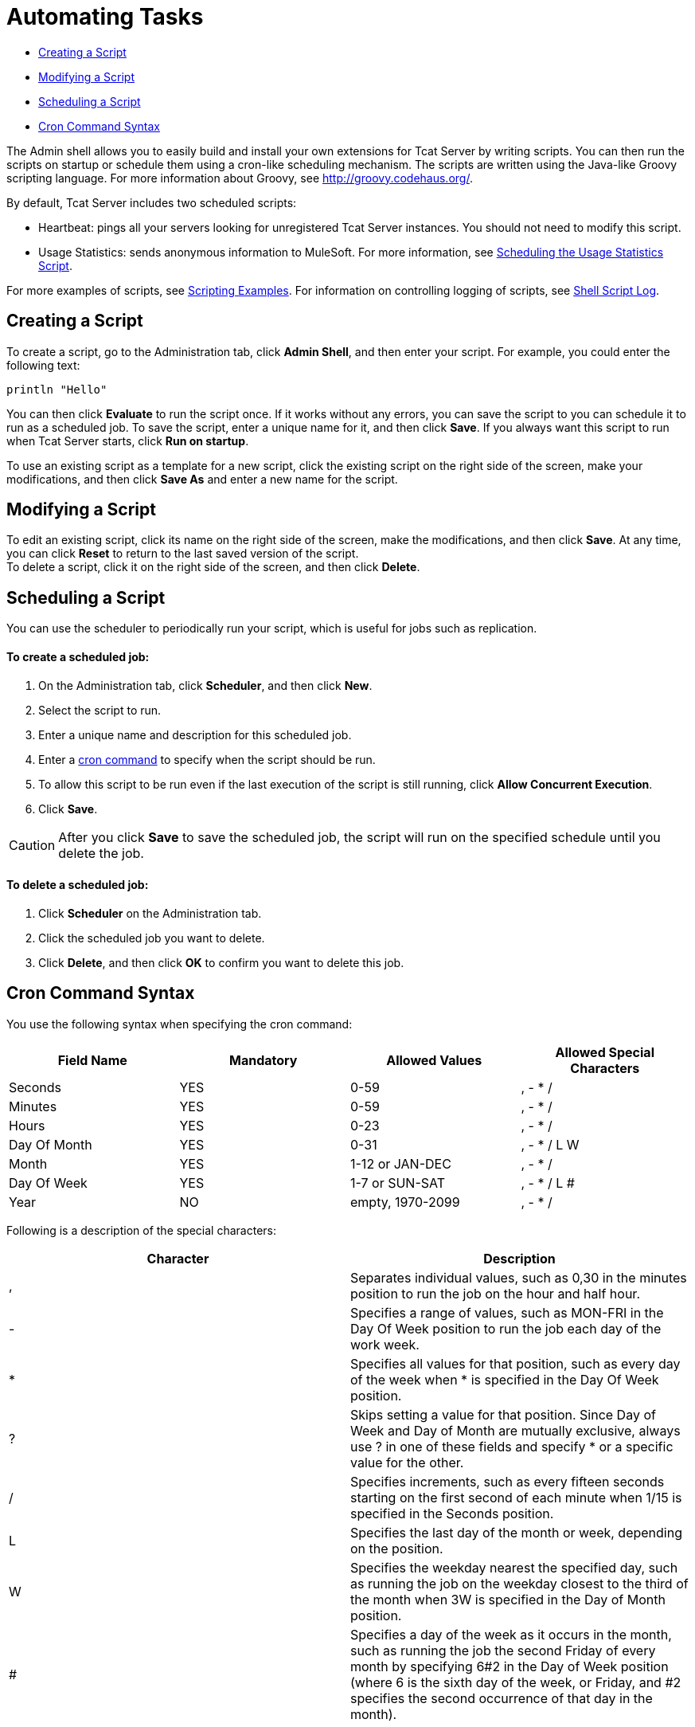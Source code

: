 = Automating Tasks

* link:#AutomatingTasks-CreatingaScript[Creating a Script]
* link:#AutomatingTasks-ModifyingaScript[Modifying a Script]
* link:#AutomatingTasks-SchedulingaScript[Scheduling a Script]
* link:#AutomatingTasks-CronCommandSyntax[Cron Command Syntax]

The Admin shell allows you to easily build and install your own extensions for Tcat Server by writing scripts. You can then run the scripts on startup or schedule them using a cron-like scheduling mechanism. The scripts are written using the Java-like Groovy scripting language. For more information about Groovy, see http://groovy.codehaus.org/.

By default, Tcat Server includes two scheduled scripts:

* Heartbeat: pings all your servers looking for unregistered Tcat Server instances. You should not need to modify this script.
* Usage Statistics: sends anonymous information to MuleSoft. For more information, see link:/docs/display/TCAT/Scheduling+the+Usage+Statistics+Script[Scheduling the Usage Statistics Script].

For more examples of scripts, see link:/docs/display/TCAT/Scripting+Examples[Scripting Examples]. For information on controlling logging of scripts, see link:/docs/display/TCAT/Working+with+Logs#WorkingwithLogs-shell[Shell Script Log].

== Creating a Script

To create a script, go to the Administration tab, click *Admin Shell*, and then enter your script. For example, you could enter the following text:

----
println "Hello"
----

You can then click *Evaluate* to run the script once. If it works without any errors, you can save the script to you can schedule it to run as a scheduled job. To save the script, enter a unique name for it, and then click *Save*. If you always want this script to run when Tcat Server starts, click *Run on startup*.

To use an existing script as a template for a new script, click the existing script on the right side of the screen, make your modifications, and then click *Save As* and enter a new name for the script.

== Modifying a Script

To edit an existing script, click its name on the right side of the screen, make the modifications, and then click *Save*. At any time, you can click *Reset* to return to the last saved version of the script. +
To delete a script, click it on the right side of the screen, and then click *Delete*.

== Scheduling a Script

You can use the scheduler to periodically run your script, which is useful for jobs such as replication.

==== To create a scheduled job:

. On the Administration tab, click *Scheduler*, and then click *New*.
. Select the script to run.
. Enter a unique name and description for this scheduled job.
. Enter a link:#AutomatingTasks-cron[cron command] to specify when the script should be run.
. To allow this script to be run even if the last execution of the script is still running, click *Allow Concurrent Execution*.
. Click *Save*.

[CAUTION]
After you click *Save* to save the scheduled job, the script will run on the specified schedule until you delete the job.

==== To delete a scheduled job:

. Click *Scheduler* on the Administration tab.
. Click the scheduled job you want to delete.
. Click *Delete*, and then click *OK* to confirm you want to delete this job.

== Cron Command Syntax

You use the following syntax when specifying the cron command:

[width="100%",cols="25%,25%,25%,25%",options="header",]
|===
|Field Name |Mandatory |Allowed Values |Allowed Special Characters
|Seconds |YES |0-59 |, - * /
|Minutes |YES |0-59 |, - * /
|Hours |YES |0-23 |, - * /
|Day Of Month |YES |0-31 |, - * / L W
|Month |YES |1-12 or JAN-DEC |, - * / +
|Day Of Week |YES |1-7 or SUN-SAT |, - * / L #
|Year |NO |empty, 1970-2099 |, - * /
|===

Following is a description of the special characters:

[width="100%",cols="50%,50%",options="header",]
|===
|Character |Description
|, |Separates individual values, such as 0,30 in the minutes position to run the job on the hour and half hour.
|- |Specifies a range of values, such as MON-FRI in the Day Of Week position to run the job each day of the work week.
|* |Specifies all values for that position, such as every day of the week when * is specified in the Day Of Week position.
|? |Skips setting a value for that position. Since Day of Week and Day of Month are mutually exclusive, always use ? in one of these fields and specify * or a specific value for the other.
|/ |Specifies increments, such as every fifteen seconds starting on the first second of each minute when 1/15 is specified in the Seconds position.
|L |Specifies the last day of the month or week, depending on the position.
|W |Specifies the weekday nearest the specified day, such as running the job on the weekday closest to the third of the month when 3W is specified in the Day of Month position.
|# |Specifies a day of the week as it occurs in the month, such as running the job the second Friday of every month by specifying 6#2 in the Day of Week position (where 6 is the sixth day of the week, or Friday, and #2 specifies the second occurrence of that day in the month).
|===

Following are some examples of cron commands:

[width="100%",cols="50%,50%",options="header",]
|===
|Command |Description
|0 0 12 * * ? |12pm (noon) every day. Note that no year is specified, because the year position is optional.
|0 15 10 ? * * +
0 15 10 * * ? +
0 15 10 * * ? * +
0 15 10 * * ? ? |Any of these commands runs the job at 10:15am every day
|0 0/5 14 * * ? |Every 5 minutes starting at 2pm and ending at 2:55pm, every day
|0 0/5 14,18 * * ? |Fire every 5 minutes starting at 2pm and ending at 2:55pm, AND fire every 5 minutes starting at 6pm and ending at 6:55pm, every day
|0 0/5 14-16 * * ? |Every 5 minutes starting at 2pm and ending at 4:55pm, every day
|0 10,44 14 ? 3 WED |2:10pm and 2:44pm every Wednesday in March
|0 15 10 ? * 6L 2010-2012 |10:15am on the last Friday of every month during the years 2010, 2011, and 2012
|===

For more information on the cron command and its options, see http://www.opensymphony.com/quartz/wikidocs/CronTriggers%20Tutorial.html

link:/docs/display/TCAT/Working+with+Logs[<< Previous: *Working with Logs*]

link:/docs/display/TCAT/Scripting+Examples[Next: *Scripting Examples* >>]
